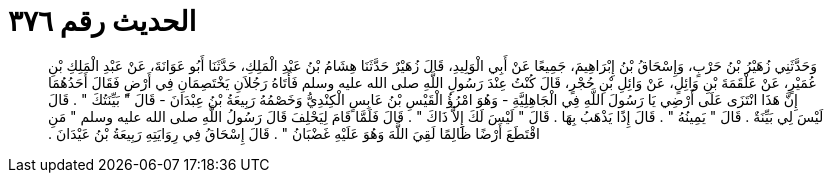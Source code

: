 
= الحديث رقم ٣٧٦

[quote.hadith]
وَحَدَّثَنِي زُهَيْرُ بْنُ حَرْبٍ، وَإِسْحَاقُ بْنُ إِبْرَاهِيمَ، جَمِيعًا عَنْ أَبِي الْوَلِيدِ، قَالَ زُهَيْرٌ حَدَّثَنَا هِشَامُ بْنُ عَبْدِ الْمَلِكِ، حَدَّثَنَا أَبُو عَوَانَةَ، عَنْ عَبْدِ الْمَلِكِ بْنِ عُمَيْرٍ، عَنْ عَلْقَمَةَ بْنِ وَائِلٍ، عَنْ وَائِلِ بْنِ حُجْرٍ، قَالَ كُنْتُ عِنْدَ رَسُولِ اللَّهِ صلى الله عليه وسلم فَأَتَاهُ رَجُلاَنِ يَخْتَصِمَانِ فِي أَرْضٍ فَقَالَ أَحَدُهُمَا إِنَّ هَذَا انْتَزَى عَلَى أَرْضِي يَا رَسُولَ اللَّهِ فِي الْجَاهِلِيَّةِ - وَهُوَ امْرُؤُ الْقَيْسِ بْنُ عَابِسٍ الْكِنْدِيُّ وَخَصْمُهُ رَبِيعَةُ بْنُ عِبْدَانَ - قَالَ ‏"‏ بَيِّنَتُكَ ‏"‏ ‏.‏ قَالَ لَيْسَ لِي بَيِّنَةٌ ‏.‏ قَالَ ‏"‏ يَمِينُهُ ‏"‏ ‏.‏ قَالَ إِذًا يَذْهَبُ بِهَا ‏.‏ قَالَ ‏"‏ لَيْسَ لَكَ إِلاَّ ذَاكَ ‏"‏ ‏.‏ قَالَ فَلَمَّا قَامَ لِيَحْلِفَ قَالَ رَسُولُ اللَّهِ صلى الله عليه وسلم ‏"‏ مَنِ اقْتَطَعَ أَرْضًا ظَالِمًا لَقِيَ اللَّهَ وَهُوَ عَلَيْهِ غَضْبَانُ ‏"‏ ‏.‏ قَالَ إِسْحَاقُ فِي رِوَايَتِهِ رَبِيعَةُ بْنُ عَيْدَانَ ‏.‏